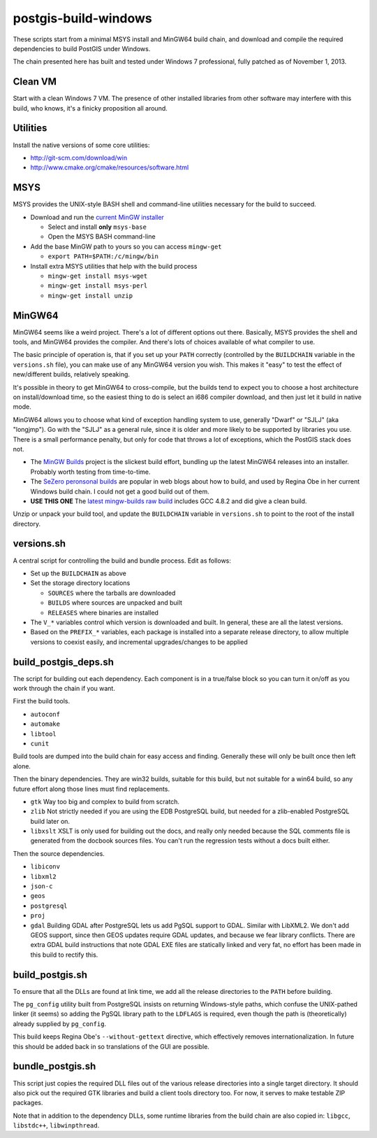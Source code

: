 postgis-build-windows
=====================

These scripts start from a minimal MSYS install and MinGW64 build chain, and download and compile the required dependencies to build PostGIS under Windows.

The chain presented here has built and tested under Windows 7 professional, fully patched as of November 1, 2013.


Clean VM
--------

Start with a clean Windows 7 VM. The presence of other installed libraries from other software may interfere with this build, who knows, it's a finicky proposition all around.


Utilities
---------

Install the native versions of some core utilities:

- http://git-scm.com/download/win
- http://www.cmake.org/cmake/resources/software.html


MSYS
----

MSYS provides the UNIX-style BASH shell and command-line utilities necessary for the build to succeed.

- Download and run the `current MinGW installer <http://sourceforge.net/projects/mingw/files/>`_  

  - Select and install **only** ``msys-base``
  - Open the MSYS BASH command-line
  
- Add the base MinGW path to yours so you can access ``mingw-get``

  - ``export PATH=$PATH:/c/mingw/bin``

- Install extra MSYS utilities that help with the build process

  - ``mingw-get install msys-wget``
  - ``mingw-get install msys-perl``
  - ``mingw-get install unzip``


MinGW64
-------

MinGW64 seems like a weird project. There's a lot of different options out there. Basically, MSYS provides the shell and tools, and MinGW64 provides the compiler. And there's lots of choices available of what compiler to use.

The basic principle of operation is, that if you set up your ``PATH`` correctly (controlled by the ``BUILDCHAIN`` variable in the ``versions.sh`` file), you can make use of any MinGW64 version you wish. This makes it "easy" to test the effect of new/different builds, relatively speaking.

It's possible in theory to get MinGW64 to cross-compile, but the builds tend to expect you to choose a host architecture on install/download time, so the easiest thing to do is select an i686 compiler download, and then just let it build in native mode.

MinGW64 allows you to choose what kind of exception handling system to use, generally "Dwarf" or "SJLJ" (aka "longjmp"). Go with the "SJLJ" as a general rule, since it is older and more likely to be supported by libraries you use. There is a small performance penalty, but only for code that throws a lot of exceptions, which the PostGIS stack does not.

- The `MinGW Builds <http://sourceforge.net/projects/mingwbuilds>`_ project is the slickest build effort, bundling up the latest MinGW64 releases into an installer. Probably worth testing from time-to-time.
- The `SeZero peronsonal builds <http://sourceforge.net/projects/mingw-w64/files/Toolchains%20targetting%20Win32/Personal%20Builds/sezero_4.5_20111101/>`_ are popular in web blogs about how to build, and used by Regina Obe in her current Windows build chain. I could not get a good build out of them.
- **USE THIS ONE** The `latest mingw-builds raw build <http://sourceforge.net/projects/mingw-w64/files/Toolchains%20targetting%20Win32/Personal%20Builds/mingw-builds/4.8.2/threads-posix/sjlj/>`_ includes GCC 4.8.2 and did give a clean build.

Unzip or unpack your build tool, and update the ``BUILDCHAIN`` variable in ``versions.sh`` to point to the root of the install directory.


versions.sh
-----------

A central script for controlling the build and bundle process. Edit as follows:

- Set up the ``BUILDCHAIN`` as above
- Set the storage directory locations

  - ``SOURCES`` where the tarballs are downloaded
  - ``BUILDS`` where sources are unpacked and built
  - ``RELEASES`` where binaries are installed
  
- The ``V_*`` variables control which version is downloaded and built. In general, these are all the latest versions.
- Based on the ``PREFIX_*`` variables, each package is installed into a separate release directory, to allow multiple versions to coexist easily, and incremental upgrades/changes to be applied


build_postgis_deps.sh
---------------------

The script for building out each dependency. Each component is in a true/false block so you can turn it on/off as you work through the chain if you want.

First the build tools.

- ``autoconf``
- ``automake``
- ``libtool``
- ``cunit``

Build tools are dumped into the build chain for easy access and finding. Generally these will only be built once then left alone.

Then the binary dependencies. They are win32 builds, suitable for this build, but not suitable for a win64 build, so any future effort along those lines must find replacements.

- ``gtk`` Way too big and complex to build from scratch.
- ``zlib`` Not strictly needed if you are using the EDB PostgreSQL build, but needed for a zlib-enabled PostgreSQL build later on.
- ``libxslt`` XSLT is only used for building out the docs, and really only needed because the SQL comments file is generated from the docbook sources files. You can't run the regression tests without a docs built either. 

Then the source dependencies.

- ``libiconv``
- ``libxml2``
- ``json-c``
- ``geos``
- ``postgresql``
- ``proj``
- ``gdal`` Building GDAL after PostgreSQL lets us add PgSQL support to GDAL. Similar with LibXML2. We don't add GEOS support, since then GEOS updates require GDAL updates, and because we fear library conflicts. There are extra GDAL build instructions that note GDAL EXE files are statically linked and very fat, no effort has been made in this build to rectify this.


build_postgis.sh
----------------

To ensure that all the DLLs are found at link time, we add all the release directories to the ``PATH`` before building.

The ``pg_config`` utility built from PostgreSQL insists on returning Windows-style paths, which confuse the UNIX-pathed linker (it seems) so adding the PgSQL library path to the ``LDFLAGS`` is required, even though the path is (theoretically) already supplied by ``pg_config``.

This build keeps Regina Obe's ``--without-gettext`` directive, which effectively removes internationalization. In future this should be added back in so translations of the GUI are possible.


bundle_postgis.sh
----------------

This script just copies the required DLL files out of the various release directories into a single target directory. It should also pick out the required GTK libraries and build a client tools directory too. For now, it serves to make testable ZIP packages.

Note that in addition to the dependency DLLs, some runtime libraries from the build chain are also copied in: ``libgcc``, ``libstdc++``, ``libwinpthread``.
